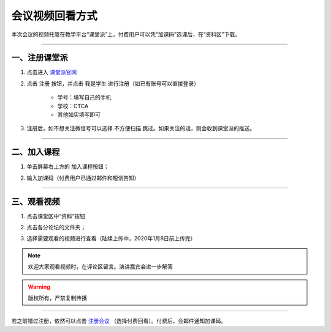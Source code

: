 ===================================
会议视频回看方式
===================================

本次会议的视频托管在教学平台“课堂派”上，付费用户可以凭“加课码”选课后，在“资料区”下载。

####

一、注册课堂派
=====================

#. 点击进入 课堂派官网_

   .. _课堂派官网: https://www.ketangpai.com

#. 点击 ``注册`` 按钮，并点击 ``我是学生`` 进行注册（如已有账号可以直接登录）

    * 学号：填写自己的手机
    * 学校：CTCA
    * 其他如实填写即可

#. 注册后，如不想关注微信号可以选择 ``不方便扫描`` 跳过。如果关注的话，则会收到课堂派的推送。

####

二、加入课程
========================

#. 单击屏幕右上方的 |add| 加入课程按钮；
    .. |add| image:: images/recording-add.png
        :width: 60pt

#. 输入加课码（付费用户已通过邮件和短信告知）


####

三、观看视频
=============================

#. 点击课堂区中“资料”按钮
    .. image:: images/recording-ziliao.png
     :width: 600pt
     
#. 点击各分论坛的文件夹；
#. 选择需要观看的视频进行查看（陆续上传中，2020年1月8日前上传完）

.. note:: 

    欢迎大家观看视频时，在评论区留言。演讲嘉宾会进一步解答

.. warning::

    版权所有，严禁复制传播

####

若之前错过注册，依然可以点击 注册会议_ （选择付费回看）。付费后，会邮件通知加课码。 

.. _注册会议: http://pkutc-training.mikecrm.com/R05q1J9